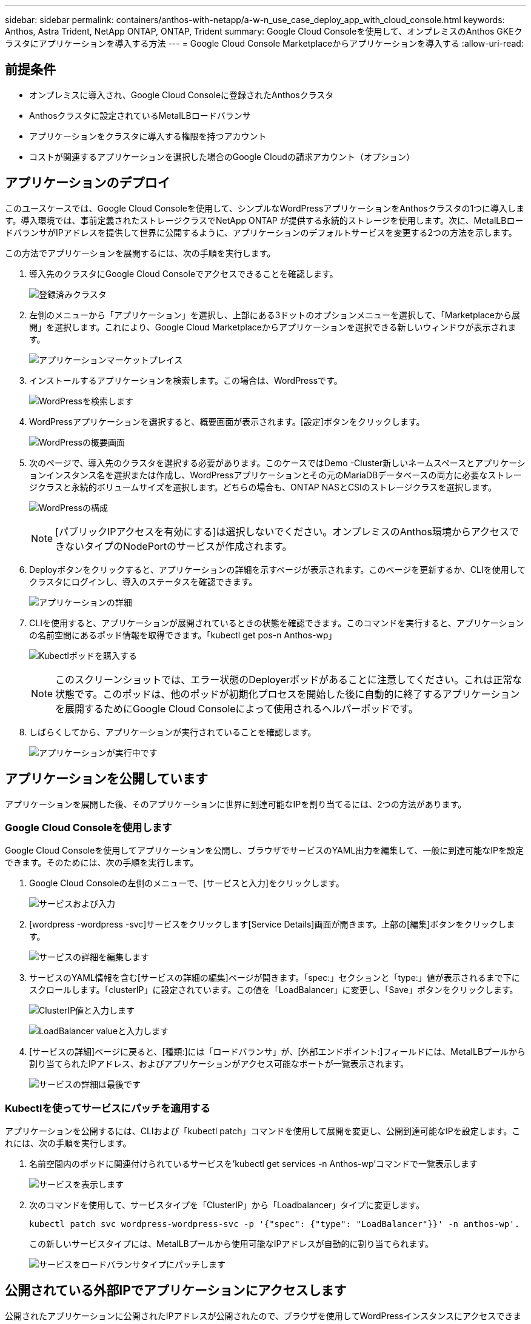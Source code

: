---
sidebar: sidebar 
permalink: containers/anthos-with-netapp/a-w-n_use_case_deploy_app_with_cloud_console.html 
keywords: Anthos, Astra Trident, NetApp ONTAP, ONTAP, Trident 
summary: Google Cloud Consoleを使用して、オンプレミスのAnthos GKEクラスタにアプリケーションを導入する方法 
---
= Google Cloud Console Marketplaceからアプリケーションを導入する
:allow-uri-read: 




== 前提条件

* オンプレミスに導入され、Google Cloud Consoleに登録されたAnthosクラスタ
* Anthosクラスタに設定されているMetalLBロードバランサ
* アプリケーションをクラスタに導入する権限を持つアカウント
* コストが関連するアプリケーションを選択した場合のGoogle Cloudの請求アカウント（オプション）




== アプリケーションのデプロイ

このユースケースでは、Google Cloud Consoleを使用して、シンプルなWordPressアプリケーションをAnthosクラスタの1つに導入します。導入環境では、事前定義されたストレージクラスでNetApp ONTAP が提供する永続的ストレージを使用します。次に、MetalLBロードバランサがIPアドレスを提供して世界に公開するように、アプリケーションのデフォルトサービスを変更する2つの方法を示します。

この方法でアプリケーションを展開するには、次の手順を実行します。

. 導入先のクラスタにGoogle Cloud Consoleでアクセスできることを確認します。
+
image:a-w-n_use_case_deploy_app-10.png["登録済みクラスタ"]

. 左側のメニューから「アプリケーション」を選択し、上部にある3ドットのオプションメニューを選択して、「Marketplaceから展開」を選択します。これにより、Google Cloud Marketplaceからアプリケーションを選択できる新しいウィンドウが表示されます。
+
image:a-w-n_use_case_deploy_app-09.png["アプリケーションマーケットプレイス"]

. インストールするアプリケーションを検索します。この場合は、WordPressです。
+
image:a-w-n_use_case_deploy_app-08.png["WordPressを検索します"]

. WordPressアプリケーションを選択すると、概要画面が表示されます。[設定]ボタンをクリックします。
+
image:a-w-n_use_case_deploy_app-07.png["WordPressの概要画面"]

. 次のページで、導入先のクラスタを選択する必要があります。このケースではDemo -Cluster新しいネームスペースとアプリケーションインスタンス名を選択または作成し、WordPressアプリケーションとその元のMariaDBデータベースの両方に必要なストレージクラスと永続的ボリュームサイズを選択します。どちらの場合も、ONTAP NASとCSIのストレージクラスを選択します。
+
image:a-w-n_use_case_deploy_app-06.png["WordPressの構成"]

+

NOTE: [パブリックIPアクセスを有効にする]は選択しないでください。オンプレミスのAnthos環境からアクセスできないタイプのNodePortのサービスが作成されます。

. Deployボタンをクリックすると、アプリケーションの詳細を示すページが表示されます。このページを更新するか、CLIを使用してクラスタにログインし、導入のステータスを確認できます。
+
image:a-w-n_use_case_deploy_app-05.png["アプリケーションの詳細"]

. CLIを使用すると、アプリケーションが展開されているときの状態を確認できます。このコマンドを実行すると、アプリケーションの名前空間にあるポッド情報を取得できます。「kubectl get pos-n Anthos-wp」
+
image:a-w-n_use_case_deploy_app-04.png["Kubectlポッドを購入する"]

+

NOTE: このスクリーンショットでは、エラー状態のDeployerポッドがあることに注意してください。これは正常な状態です。このポッドは、他のポッドが初期化プロセスを開始した後に自動的に終了するアプリケーションを展開するためにGoogle Cloud Consoleによって使用されるヘルパーポッドです。

. しばらくしてから、アプリケーションが実行されていることを確認します。
+
image:a-w-n_use_case_deploy_app-03.png["アプリケーションが実行中です"]





== アプリケーションを公開しています

アプリケーションを展開した後、そのアプリケーションに世界に到達可能なIPを割り当てるには、2つの方法があります。



=== Google Cloud Consoleを使用します

Google Cloud Consoleを使用してアプリケーションを公開し、ブラウザでサービスのYAML出力を編集して、一般に到達可能なIPを設定できます。そのためには、次の手順を実行します。

. Google Cloud Consoleの左側のメニューで、[サービスと入力]をクリックします。
+
image:a-w-n_use_case_deploy_app-11.png["サービスおよび入力"]

. [wordpress -wordpress -svc]サービスをクリックします[Service Details]画面が開きます。上部の[編集]ボタンをクリックします。
+
image:a-w-n_use_case_deploy_app-12.png["サービスの詳細を編集します"]

. サービスのYAML情報を含む[サービスの詳細の編集]ページが開きます。「spec:」セクションと「type:」値が表示されるまで下にスクロールします。「clusterIP」に設定されています。この値を「LoadBalancer」に変更し、「Save」ボタンをクリックします。
+
image:a-w-n_use_case_deploy_app-13.png["ClusterIP値と入力します"]

+
image:a-w-n_use_case_deploy_app-14.png["LoadBalancer valueと入力します"]

. [サービスの詳細]ページに戻ると、[種類:]には「ロードバランサ」が、[外部エンドポイント:]フィールドには、MetalLBプールから割り当てられたIPアドレス、およびアプリケーションがアクセス可能なポートが一覧表示されます。
+
image:a-w-n_use_case_deploy_app-15.png["サービスの詳細は最後です"]





=== Kubectlを使ってサービスにパッチを適用する

アプリケーションを公開するには、CLIおよび「kubectl patch」コマンドを使用して展開を変更し、公開到達可能なIPを設定します。これには、次の手順を実行します。

. 名前空間内のポッドに関連付けられているサービスを'kubectl get services -n Anthos-wp'コマンドで一覧表示します
+
image:a-w-n_use_case_deploy_app-02.png["サービスを表示します"]

. 次のコマンドを使用して、サービスタイプを「ClusterIP」から「Loadbalancer」タイプに変更します。
+
[listing]
----
kubectl patch svc wordpress-wordpress-svc -p '{"spec": {"type": "LoadBalancer"}}' -n anthos-wp'.
----
+
この新しいサービスタイプには、MetalLBプールから使用可能なIPアドレスが自動的に割り当てられます。

+
image:a-w-n_use_case_deploy_app-01.png["サービスをロードバランサタイプにパッチします"]





== 公開されている外部IPでアプリケーションにアクセスします

公開されたアプリケーションに公開されたIPアドレスが公開されたので、ブラウザを使用してWordPressインスタンスにアクセスできます。

image:a-w-n_use_case_deploy_app-00.png["WordPressがブラウザにあります"]

link:a-w-n_videos_and_demos.html["次は、ビデオとデモです"]
